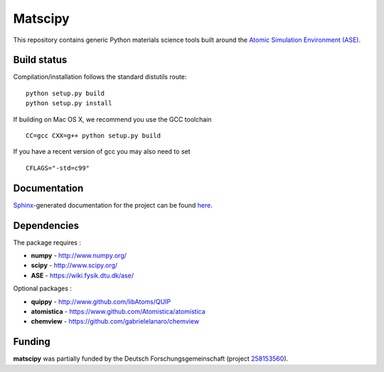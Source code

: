 Matscipy
========

This repository contains generic Python materials science tools built
around the `Atomic Simulation Environment
(ASE) <https://wiki.fysik.dtu.dk/ase/>`__.

Build status
------------

|Build Status|

Compilation/installation follows the standard distutils route:

::

   python setup.py build
   python setup.py install

If building on Mac OS X, we recommend you use the GCC toolchain

::

   CC=gcc CXX=g++ python setup.py build
   
If you have a recent version of gcc you may also need to set

::

    CFLAGS="-std=c99"

Documentation
-------------

`Sphinx <http://sphinx-doc.org/>`__-generated documentation for the
project can be found `here <http://libatoms.github.io/matscipy/>`__.

Dependencies
------------

The package requires :

-  **numpy** - http://www.numpy.org/
-  **scipy** - http://www.scipy.org/
-  **ASE** - https://wiki.fysik.dtu.dk/ase/

Optional packages :

-  **quippy** - http://www.github.com/libAtoms/QUIP
-  **atomistica** - https://www.github.com/Atomistica/atomistica
-  **chemview** - https://github.com/gabrielelanaro/chemview

.. |Build Status| image:: https://travis-ci.org/libAtoms/matscipy.svg?branch=master
   :target: https://travis-ci.org/libAtoms/matscipy

Funding
-------

**matscipy** was partially funded by the Deutsch Forschungsgemeinschaft (project `258153560 <https://gepris.dfg.de/gepris/projekt/258153560>`__).
